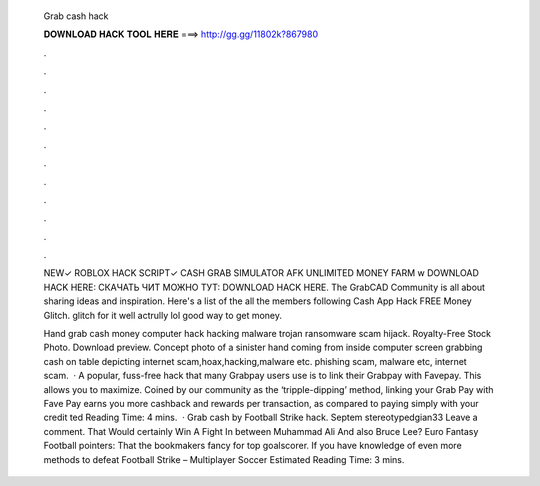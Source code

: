   Grab cash hack
  
  
  
  𝐃𝐎𝐖𝐍𝐋𝐎𝐀𝐃 𝐇𝐀𝐂𝐊 𝐓𝐎𝐎𝐋 𝐇𝐄𝐑𝐄 ===> http://gg.gg/11802k?867980
  
  
  
  .
  
  
  
  .
  
  
  
  .
  
  
  
  .
  
  
  
  .
  
  
  
  .
  
  
  
  .
  
  
  
  .
  
  
  
  .
  
  
  
  .
  
  
  
  .
  
  
  
  .
  
  NEW✓ ROBLOX HACK SCRIPT✓ CASH GRAB SIMULATOR AFK UNLIMITED MONEY FARM w DOWNLOAD HACK HERE: СКАЧАТЬ ЧИТ МОЖНО ТУТ: DOWNLOAD HACK HERE. The GrabCAD Community is all about sharing ideas and inspiration. Here's a list of the all the members following Cash App Hack FREE Money Glitch. glitch for it well actrully lol good way to get money.
  
  Hand grab cash money computer hack hacking malware trojan ransomware scam hijack. Royalty-Free Stock Photo. Download preview. Concept photo of a sinister hand coming from inside computer screen grabbing cash on table depicting internet scam,hoax,hacking,malware etc. phishing scam, malware etc, internet scam.  · A popular, fuss-free hack that many Grabpay users use is to link their Grabpay with Favepay. This allows you to maximize. Coined by our community as the ‘tripple-dipping’ method, linking your Grab Pay with Fave Pay earns you more cashback and rewards per transaction, as compared to paying simply with your credit ted Reading Time: 4 mins.  · Grab cash by Football Strike hack. Septem stereotypedgian33 Leave a comment. That Would certainly Win A Fight In between Muhammad Ali And also Bruce Lee? Euro Fantasy Football pointers: That the bookmakers fancy for top goalscorer. If you have knowledge of even more methods to defeat Football Strike – Multiplayer Soccer Estimated Reading Time: 3 mins.
